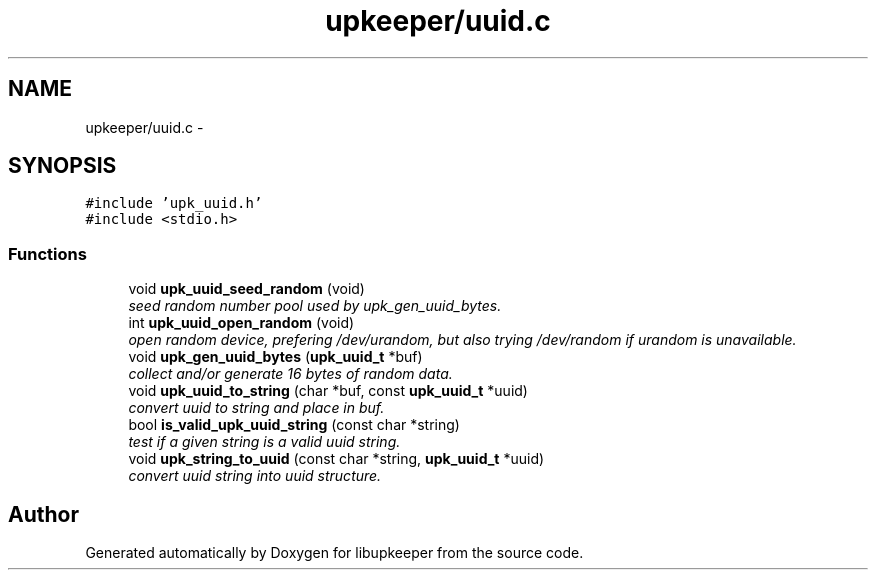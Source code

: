 .TH "upkeeper/uuid.c" 3 "30 Jun 2011" "Version 1" "libupkeeper" \" -*- nroff -*-
.ad l
.nh
.SH NAME
upkeeper/uuid.c \- 
.SH SYNOPSIS
.br
.PP
\fC#include 'upk_uuid.h'\fP
.br
\fC#include <stdio.h>\fP
.br

.SS "Functions"

.in +1c
.ti -1c
.RI "void \fBupk_uuid_seed_random\fP (void)"
.br
.RI "\fIseed random number pool used by upk_gen_uuid_bytes. \fP"
.ti -1c
.RI "int \fBupk_uuid_open_random\fP (void)"
.br
.RI "\fIopen random device, prefering /dev/urandom, but also trying /dev/random if urandom is unavailable. \fP"
.ti -1c
.RI "void \fBupk_gen_uuid_bytes\fP (\fBupk_uuid_t\fP *buf)"
.br
.RI "\fIcollect and/or generate 16 bytes of random data. \fP"
.ti -1c
.RI "void \fBupk_uuid_to_string\fP (char *buf, const \fBupk_uuid_t\fP *uuid)"
.br
.RI "\fIconvert uuid to string and place in buf. \fP"
.ti -1c
.RI "bool \fBis_valid_upk_uuid_string\fP (const char *string)"
.br
.RI "\fItest if a given string is a valid uuid string. \fP"
.ti -1c
.RI "void \fBupk_string_to_uuid\fP (const char *string, \fBupk_uuid_t\fP *uuid)"
.br
.RI "\fIconvert uuid string into uuid structure. \fP"
.in -1c
.SH "Author"
.PP 
Generated automatically by Doxygen for libupkeeper from the source code.

